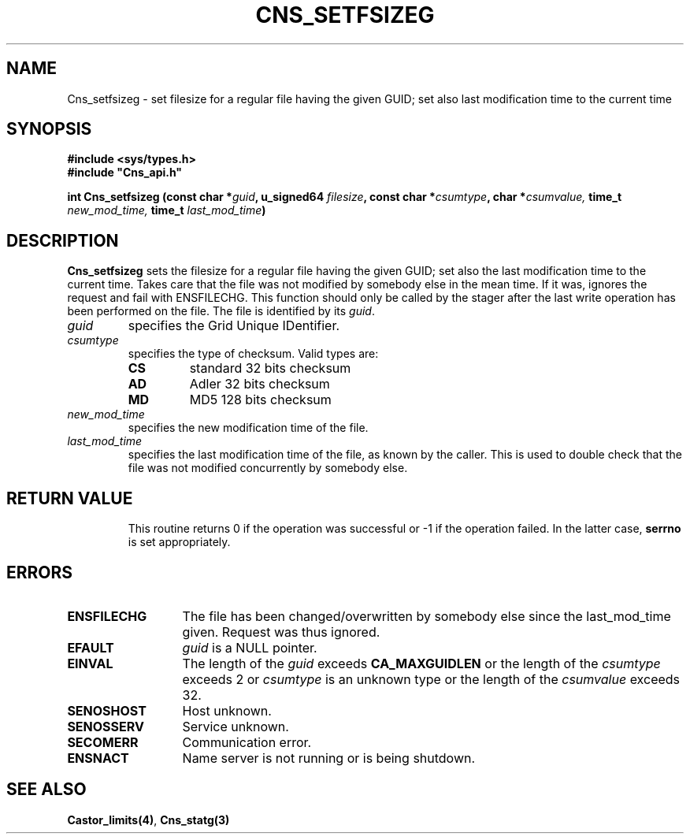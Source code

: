 .\" Copyright (C) 2004-2005 by CERN/IT/GD/CT
.\" All rights reserved
.\"
.TH CNS_SETFSIZEG 3 "$Date: 2008/11/10 16:07:59 $" CASTOR "Cns Library Functions"
.SH NAME
Cns_setfsizeg \- set filesize for a regular file having the given GUID; set also last modification time to the current time
.SH SYNOPSIS
.B #include <sys/types.h>
.br
\fB#include "Cns_api.h"\fR
.sp
.BI "int Cns_setfsizeg (const char *" guid ,
.BI "u_signed64 " filesize ,
.BI "const char *" csumtype ,
.BI "char *" csumvalue,
.BI "time_t " new_mod_time,
.BI "time_t " last_mod_time )
.SH DESCRIPTION
.B Cns_setfsizeg
sets the filesize for a regular file having the given GUID; set also the last modification time to the
current time. Takes care that the file was not modified by somebody else in the mean time.
If it was, ignores the request and fail with ENSFILECHG.
This function should only be called by the stager after the last write
operation has been performed on the file.
The file is identified by its
.IR guid .
.TP
.I guid
specifies the Grid Unique IDentifier.
.TP
.I csumtype
specifies the type of checksum. Valid types are:
.RS
.TP
.B CS
standard 32 bits checksum
.TP
.B AD
Adler 32 bits checksum
.TP
.B MD
MD5 128 bits checksum
.RE
.TP
.I new_mod_time
specifies the new modification time of the file.
.TP
.I last_mod_time
specifies the last modification time of the file, as known by the caller. This is used to double check that the file was not modified concurrently by somebody else.
.TP
.SH RETURN VALUE
This routine returns 0 if the operation was successful or -1 if the operation
failed. In the latter case,
.B serrno
is set appropriately.
.SH ERRORS
.TP 1.3i
.B ENSFILECHG
The file has been changed/overwritten by somebody else since the last_mod_time given. Request was thus ignored.
.TP 1.3i
.B EFAULT
.I guid
is a NULL pointer.
.TP
.B EINVAL
The length of the
.I guid
exceeds
.B CA_MAXGUIDLEN
or the length of the
.I csumtype
exceeds 2 or
.I csumtype
is an unknown type or the length of the
.I csumvalue
exceeds 32.
.TP
.B SENOSHOST
Host unknown.
.TP
.B SENOSSERV
Service unknown.
.TP
.B SECOMERR
Communication error.
.TP
.B ENSNACT
Name server is not running or is being shutdown.
.SH SEE ALSO
.BR Castor_limits(4) ,
.BR Cns_statg(3)
